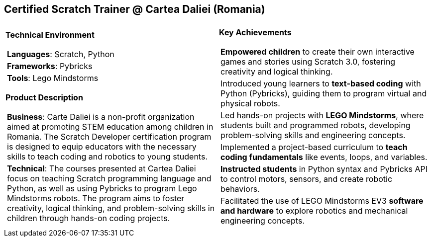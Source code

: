 [.text-center]
== Certified Scratch Trainer @ Cartea Daliei (Romania)

[frame = none, grid = none, stripes = all]
|===
| |

^a|

[.big.underline]#*Technical Environment*#
[frame = none, grid = none, cols = "^.^a"]
!===

! *Languages*: Scratch, Python 

! *Frameworks*: Pybricks

! *Tools*: Lego Mindstorms

!===

[.big.underline]#*Product Description*#
[frame = none, grid = none, cols = "^.^a"]
!===

! *Business*: Carte Daliei is a non-profit organization aimed at promoting STEM education among children in Romania. The Scratch Developer certification program is designed to equip educators with the necessary skills to teach coding and robotics to young students.

! *Technical*: The courses presented at Cartea Daliei focus on teaching Scratch programming language and Python, as well as using Pybricks to program Lego Mindstorms robots. The program aims to foster creativity, logical thinking, and problem-solving skills in children through hands-on coding projects.

!===

^a|

[.big.underline]#*Key Achievements*#
[frame = none, grid = none, cols = "^.^a"]
!===

! *Empowered children* to create their own interactive games and stories using Scratch 3.0, fostering creativity and logical thinking.

! Introduced young learners to *text-based coding* with Python (Pybricks), guiding them to program virtual and physical robots.

! Led hands-on projects with *LEGO Mindstorms*, where students built and programmed robots, developing problem-solving skills and engineering concepts.

! Implemented a project-based curriculum to *teach coding fundamentals* like events, loops, and variables.

! *Instructed students* in Python syntax and Pybricks API to control motors, sensors, and create robotic behaviors.

! Facilitated the use of LEGO Mindstorms EV3 *software and hardware* to explore robotics and mechanical engineering concepts.

!===

|===